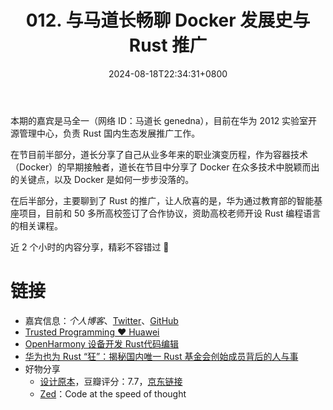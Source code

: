 #+TITLE: 012. 与马道长畅聊 Docker 发展史与 Rust 推广
#+DATE: 2024-08-18T22:34:31+0800
#+LASTMOD: 2024-08-19T09:10:47+0800
#+OPTIONS: toc:nil num:nil
#+STARTUP: content
#+PODCAST_DURATION: 01:50:48
#+PODCAST_LENGTH: 31566301
#+PODCAST_IMAGE_SRC: guests/genedna.jpg

本期的嘉宾是马全一（网络 ID：马道长 genedna），目前在华为 2012 实验室开源管理中心，负责 Rust 国内生态发展推广工作。

在节目前半部分，道长分享了自己从业多年来的职业演变历程，作为容器技术（Docker）的早期接触者，道长在节目中分享了 Docker 在众多技术中脱颖而出的关键点，以及 Docker 是如何一步步没落的。

在后半部分，主要聊到了 Rust 的推广，让人欣喜的是，华为通过教育部的智能基座项目，目前和 50 多所高校签订了合作协议，资助高校老师开设 Rust 编程语言的相关课程。

近 2 个小时的内容分享，精彩不容错过 🦀

* 链接
- 嘉宾信息：[[ https://maquanyi.com][个人博客]]、[[https://twitter.com/genedna][Twitter]]、[[https://github.com/genedna][GitHub]]
- [[https://trusted-programming.github.io/][Trusted Programming ❤️️ Huawei]]
- [[https://device.harmonyos.com/cn/docs/documentation/guide/rust_editor-0000001684413665][OpenHarmony 设备开发 Rust代码编辑]]
- [[https://www.infoq.cn/article/k24682buljt4bdjb7q7u][华为也为 Rust “狂”：揭秘国内唯一 Rust 基金会创始成员背后的人与事]]
- 好物分享
  - [[https://book.douban.com/subject/5406042/][设计原本]]，豆瓣评分：7.7，[[https://u.jd.com/mq9SBKa][京东链接]]
  - [[https://zed.dev/][Zed]]：Code at the speed of thought
